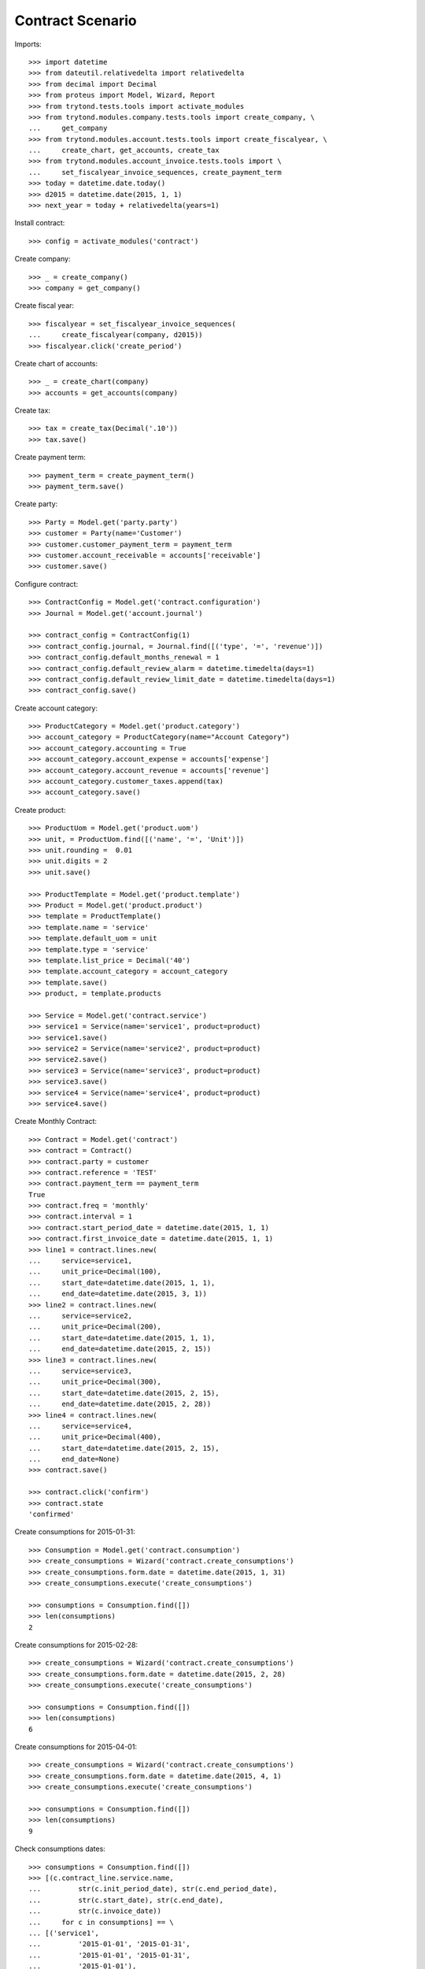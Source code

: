 =================
Contract Scenario
=================

Imports::

    >>> import datetime
    >>> from dateutil.relativedelta import relativedelta
    >>> from decimal import Decimal
    >>> from proteus import Model, Wizard, Report
    >>> from trytond.tests.tools import activate_modules
    >>> from trytond.modules.company.tests.tools import create_company, \
    ...     get_company
    >>> from trytond.modules.account.tests.tools import create_fiscalyear, \
    ...     create_chart, get_accounts, create_tax
    >>> from trytond.modules.account_invoice.tests.tools import \
    ...     set_fiscalyear_invoice_sequences, create_payment_term
    >>> today = datetime.date.today()
    >>> d2015 = datetime.date(2015, 1, 1)
    >>> next_year = today + relativedelta(years=1)

Install contract::

    >>> config = activate_modules('contract')

Create company::

    >>> _ = create_company()
    >>> company = get_company()

Create fiscal year::

    >>> fiscalyear = set_fiscalyear_invoice_sequences(
    ...     create_fiscalyear(company, d2015))
    >>> fiscalyear.click('create_period')

Create chart of accounts::

    >>> _ = create_chart(company)
    >>> accounts = get_accounts(company)

Create tax::

    >>> tax = create_tax(Decimal('.10'))
    >>> tax.save()

Create payment term::

    >>> payment_term = create_payment_term()
    >>> payment_term.save()

Create party::

    >>> Party = Model.get('party.party')
    >>> customer = Party(name='Customer')
    >>> customer.customer_payment_term = payment_term
    >>> customer.account_receivable = accounts['receivable']
    >>> customer.save()

Configure contract::

    >>> ContractConfig = Model.get('contract.configuration')
    >>> Journal = Model.get('account.journal')

    >>> contract_config = ContractConfig(1)
    >>> contract_config.journal, = Journal.find([('type', '=', 'revenue')])
    >>> contract_config.default_months_renewal = 1
    >>> contract_config.default_review_alarm = datetime.timedelta(days=1)
    >>> contract_config.default_review_limit_date = datetime.timedelta(days=1)
    >>> contract_config.save()

Create account category::

    >>> ProductCategory = Model.get('product.category')
    >>> account_category = ProductCategory(name="Account Category")
    >>> account_category.accounting = True
    >>> account_category.account_expense = accounts['expense']
    >>> account_category.account_revenue = accounts['revenue']
    >>> account_category.customer_taxes.append(tax)
    >>> account_category.save()

Create product::

    >>> ProductUom = Model.get('product.uom')
    >>> unit, = ProductUom.find([('name', '=', 'Unit')])
    >>> unit.rounding =  0.01
    >>> unit.digits = 2
    >>> unit.save()

    >>> ProductTemplate = Model.get('product.template')
    >>> Product = Model.get('product.product')
    >>> template = ProductTemplate()
    >>> template.name = 'service'
    >>> template.default_uom = unit
    >>> template.type = 'service'
    >>> template.list_price = Decimal('40')
    >>> template.account_category = account_category
    >>> template.save()
    >>> product, = template.products

    >>> Service = Model.get('contract.service')
    >>> service1 = Service(name='service1', product=product)
    >>> service1.save()
    >>> service2 = Service(name='service2', product=product)
    >>> service2.save()
    >>> service3 = Service(name='service3', product=product)
    >>> service3.save()
    >>> service4 = Service(name='service4', product=product)
    >>> service4.save()

Create Monthly Contract::

    >>> Contract = Model.get('contract')
    >>> contract = Contract()
    >>> contract.party = customer
    >>> contract.reference = 'TEST'
    >>> contract.payment_term == payment_term
    True
    >>> contract.freq = 'monthly'
    >>> contract.interval = 1
    >>> contract.start_period_date = datetime.date(2015, 1, 1)
    >>> contract.first_invoice_date = datetime.date(2015, 1, 1)
    >>> line1 = contract.lines.new(
    ...     service=service1,
    ...     unit_price=Decimal(100),
    ...     start_date=datetime.date(2015, 1, 1),
    ...     end_date=datetime.date(2015, 3, 1))
    >>> line2 = contract.lines.new(
    ...     service=service2,
    ...     unit_price=Decimal(200),
    ...     start_date=datetime.date(2015, 1, 1),
    ...     end_date=datetime.date(2015, 2, 15))
    >>> line3 = contract.lines.new(
    ...     service=service3,
    ...     unit_price=Decimal(300),
    ...     start_date=datetime.date(2015, 2, 15),
    ...     end_date=datetime.date(2015, 2, 28))
    >>> line4 = contract.lines.new(
    ...     service=service4,
    ...     unit_price=Decimal(400),
    ...     start_date=datetime.date(2015, 2, 15),
    ...     end_date=None)
    >>> contract.save()

    >>> contract.click('confirm')
    >>> contract.state
    'confirmed'

Create consumptions for 2015-01-31::

    >>> Consumption = Model.get('contract.consumption')
    >>> create_consumptions = Wizard('contract.create_consumptions')
    >>> create_consumptions.form.date = datetime.date(2015, 1, 31)
    >>> create_consumptions.execute('create_consumptions')

    >>> consumptions = Consumption.find([])
    >>> len(consumptions)
    2

Create consumptions for 2015-02-28::

    >>> create_consumptions = Wizard('contract.create_consumptions')
    >>> create_consumptions.form.date = datetime.date(2015, 2, 28)
    >>> create_consumptions.execute('create_consumptions')

    >>> consumptions = Consumption.find([])
    >>> len(consumptions)
    6

Create consumptions for 2015-04-01::

    >>> create_consumptions = Wizard('contract.create_consumptions')
    >>> create_consumptions.form.date = datetime.date(2015, 4, 1)
    >>> create_consumptions.execute('create_consumptions')

    >>> consumptions = Consumption.find([])
    >>> len(consumptions)
    9

Check consumptions dates::

    >>> consumptions = Consumption.find([])
    >>> [(c.contract_line.service.name,
    ...         str(c.init_period_date), str(c.end_period_date),
    ...         str(c.start_date), str(c.end_date),
    ...         str(c.invoice_date))
    ...     for c in consumptions] == \
    ... [('service1',
    ...         '2015-01-01', '2015-01-31',
    ...         '2015-01-01', '2015-01-31',
    ...         '2015-01-01'),
    ...     ('service2',
    ...         '2015-01-01', '2015-01-31',
    ...         '2015-01-01', '2015-01-31',
    ...         '2015-01-01'),
    ...     ('service1',
    ...         '2015-02-01', '2015-02-28',
    ...         '2015-02-01', '2015-02-28',
    ...         '2015-02-01'),  # XXX
    ...     ('service2',
    ...         '2015-02-01', '2015-02-28',
    ...         '2015-02-01', '2015-02-15',
    ...         '2015-02-01'),  # XXX
    ...     ('service3',
    ...         '2015-02-01', '2015-02-28',
    ...         '2015-02-15', '2015-02-28',
    ...         '2015-02-01'),
    ...     ('service4',
    ...         '2015-02-01', '2015-02-28',
    ...         '2015-02-15', '2015-02-28',
    ...         '2015-02-01'),
    ...     ('service1',
    ...         '2015-03-01', '2015-03-31',
    ...         '2015-03-01', '2015-03-01',
    ...         '2015-03-01'),  # XXX
    ...     ('service4',
    ...         '2015-03-01', '2015-03-31',
    ...         '2015-03-01', '2015-03-31',
    ...         '2015-03-01'),  # XXX
    ...     ('service4',
    ...         '2015-04-01', '2015-04-30',
    ...         '2015-04-01', '2015-04-30',
    ...         '2015-04-01'),
    ...     ]
    True

Create invoice on 2015-02-15::

    >>> Invoice = Model.get('account.invoice')
    >>> create_invoices = Wizard('contract.create_invoices')
    >>> create_invoices.form.date = datetime.date(2015, 2, 15)
    >>> create_invoices.execute('create_invoices')

    >>> invoices = Invoice.find([])
    >>> len(invoices)
    2

Create invoice on 2015-04-01::

    >>> create_invoices = Wizard('contract.create_invoices')
    >>> create_invoices.form.date = datetime.date(2015, 4, 1)
    >>> create_invoices.execute('create_invoices')

    >>> invoices = Invoice.find([])
    >>> len(invoices)
    4
    >>> invoice = invoices[0]
    >>> invoice.reference == contract.reference
    True

Check invoice lines amount::

    >>> InvoiceLine = Model.get('account.invoice.line')
    >>> lines = InvoiceLine.find([])
    >>> sorted([(l.origin.contract_line.service.name,
    ...         str(l.invoice.invoice_date), l.amount)
    ...     for l in lines]) == \
    ... sorted([('service1', '2015-01-01', Decimal('100.00')),
    ...     ('service2', '2015-01-01', Decimal('200.00')),
    ...     ('service1', '2015-02-01', Decimal('100.00')),
    ...     ('service2', '2015-02-01', Decimal('107.14')),
    ...     ('service3', '2015-02-01', Decimal('150.00')),
    ...     ('service4', '2015-02-01', Decimal('200.00')),
    ...     ('service4', '2015-03-01', Decimal('400.00')),
    ...     ('service1', '2015-03-01', Decimal('3.23')),
    ...     ('service4', '2015-04-01', Decimal('400.00')),
    ...     ])
    True

Create reviews::

    >>> contract = Contract()
    >>> contract.party = customer
    >>> contract.freq = 'monthly'
    >>> contract.interval = 1
    >>> contract.start_period_date = datetime.date(2015, 1, 1)
    >>> contract.first_invoice_date = datetime.date(2015, 1, 1)
    >>> contract.first_review_date = datetime.date(2015, 3, 1)
    >>> line1 = contract.lines.new(
    ...     service=service1,
    ...     unit_price=Decimal(100),
    ...     start_date=datetime.date(2015, 1, 1),
    ...     end_date=datetime.date(2015, 3, 1))
    >>> line2 = contract.lines.new(
    ...     service=service2,
    ...     unit_price=Decimal(200),
    ...     start_date=datetime.date(2015, 1, 1),
    ...     end_date=datetime.date(2015, 2, 15))
    >>> contract.save()
    >>> contract.click('confirm')
    >>> contract.state
    'confirmed'

    >>> contract = Contract()
    >>> contract.party = customer
    >>> contract.freq = 'monthly'
    >>> contract.interval = 1
    >>> contract.start_period_date = today
    >>> contract.first_invoice_date = today
    >>> contract.first_review_date = next_year
    >>> line1 = contract.lines.new(
    ...     service=service1,
    ...     unit_price=Decimal(100),
    ...     start_date=today,
    ...     end_date=next_year)
    >>> line2 = contract.lines.new(
    ...     service=service2,
    ...     unit_price=Decimal(200),
    ...     start_date=today,
    ...     end_date=next_year)
    >>> contract.save()
    >>> contract.click('confirm')
    >>> contract.state
    'confirmed'

    >>> create_reviews = Wizard('contract.create_reviews')
    >>> create_reviews.execute('create_reviews')

    >>> ContractReview = Model.get('contract.review')
    >>> review1, review2 = ContractReview.find([])

    >>> review1.review_date == datetime.date(2015, 2, 1)
    True
    >>> review1.limit_date == datetime.date(2015, 1, 31)
    True
    >>> review1.alarm_date == datetime.date(2015, 1, 30)
    True

    >>> review2.review_date == next_year
    True
    >>> review2.limit_date == (next_year - relativedelta(days=1))
    True
    >>> review2.alarm_date == (next_year - relativedelta(days=2))
    True

    >>> create_reviews = Wizard('contract.create_reviews')
    >>> create_reviews.execute('create_reviews')
    >>> len(ContractReview.find([])) == 2
    True

    >>> review2.click('processing')
    >>> review2.click('done')
    >>> review2.state == 'done'
    True

    >>> create_reviews = Wizard('contract.create_reviews')
    >>> create_reviews.execute('create_reviews')
    >>> len(ContractReview.find([])) == 3
    True

    >>> _, _, review3 = ContractReview.find([])
    >>> review3.review_date == next_year + relativedelta(months=1)
    True
    >>> review3.limit_date == (next_year + relativedelta(months=1)
    ...     - relativedelta(days=1))
    True
    >>> review3.alarm_date == (next_year + relativedelta(months=1)
    ...     - relativedelta(days=2))
    True
